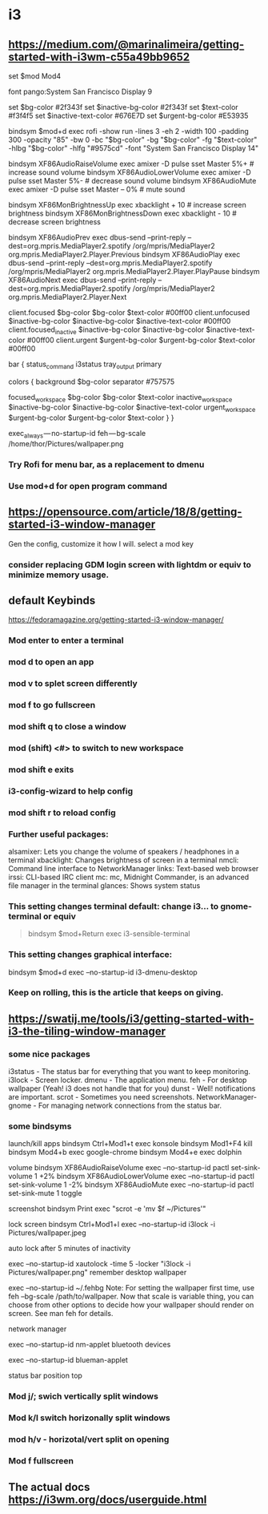 * i3
** https://medium.com/@marinalimeira/getting-started-with-i3wm-c55a49bb9652
set $mod Mod4

# i3 default font
font pango:System San Francisco Display 9

# I use those colors at bar and window color settings
set $bg-color 	         #2f343f
set $inactive-bg-color   #2f343f
set $text-color          #f3f4f5
set $inactive-text-color #676E7D
set $urgent-bg-color 	 #E53935

bindsym $mod+d exec rofi -show run -lines 3 -eh 2 -width 100 -padding 300 -opacity "85" -bw 0 -bc "$bg-color" -bg "$bg-color" -fg "$text-color" -hlbg "$bg-color" -hlfg "#9575cd" -font "System San Francisco Display 14"

# you need to bind some keys like volume and brightness
bindsym XF86AudioRaiseVolume exec amixer -D pulse sset Master 5%+	  # increase sound volume
bindsym XF86AudioLowerVolume exec amixer -D pulse sset Master 5%- 	# decrease sound volume
bindsym XF86AudioMute exec amixer -D pulse sset Master -- 0% 		    # mute sound

bindsym XF86MonBrightnessUp exec xbacklight + 10 			              # increase screen brightness
bindsym XF86MonBrightnessDown exec xbacklight - 10 			            # decrease screen brightness

# I use spotify as music player, so I had to setup play/pause keys too
bindsym XF86AudioPrev exec dbus-send --print-reply --dest=org.mpris.MediaPlayer2.spotify /org/mpris/MediaPlayer2 org.mpris.MediaPlayer2.Player.Previous
bindsym XF86AudioPlay exec dbus-send --print-reply --dest=org.mpris.MediaPlayer2.spotify /org/mpris/MediaPlayer2 org.mpris.MediaPlayer2.Player.PlayPause
bindsym XF86AudioNext exec dbus-send --print-reply --dest=org.mpris.MediaPlayer2.spotify /org/mpris/MediaPlayer2 org.mpris.MediaPlayer2.Player.Next

# window colors
#                       border              background         text                 indicator
client.focused          $bg-color          $bg-color          $text-color          #00ff00
client.unfocused        $inactive-bg-color $inactive-bg-color $inactive-text-color #00ff00
client.focused_inactive $inactive-bg-color $inactive-bg-color $inactive-text-color #00ff00
client.urgent 		      $urgent-bg-color   $urgent-bg-color   $text-color          #00ff00

bar {
  status_command i3status
  tray_output primary

	colors {
		background $bg-color
	  separator #757575
		#                  border             background         text
		focused_workspace  $bg-color          $bg-color          $text-color
		inactive_workspace $inactive-bg-color $inactive-bg-color $inactive-text-color
		urgent_workspace   $urgent-bg-color   $urgent-bg-color   $text-color
	}
}

# if you don’t manually set your wallpaper, it will be anything but the right one.
exec_always — no-startup-id feh — bg-scale /home/thor/Pictures/wallpaper.png
*** Try Rofi for menu bar, as a replacement to dmenu
*** Use mod+d for open program command
** https://opensource.com/article/18/8/getting-started-i3-window-manager
Gen the config, customize it how I will. select a mod key

*** consider replacing GDM login screen with lightdm or equiv to minimize memory usage.

** default Keybinds
https://fedoramagazine.org/getting-started-i3-window-manager/
*** Mod enter to enter a terminal
*** mod d to open an app
*** mod v to splet screen differently
*** mod f to go fullscreen
*** mod shift q to close a window
*** mod (shift) <#> to switch to new workspace
*** mod shift e exits
*** i3-config-wizard to help config
*** mod shift r to reload config
*** Further useful packages:
alsamixer: Lets you change the volume of speakers / headphones in a terminal
xbacklight: Changes brightness of screen in a terminal
nmcli: Command line interface to NetworkManager
links: Text-based web browser
irssi: CLI-based IRC client
mc: mc, Midnight Commander, is an advanced file manager in the terminal
glances: Shows system status

*** This setting changes terminal default: change i3... to gnome-terminal or equiv
#+begin_quote
bindsym $mod+Return exec i3-sensible-terminal
#+end_quote

*** This setting changes graphical interface:
# bindsym $mod+d exec dmenu_run
bindsym $mod+d exec --no-startup-id i3-dmenu-desktop

*** Keep on rolling, this is the article that keeps on giving.
** https://swatij.me/tools/i3/getting-started-with-i3-the-tiling-window-manager
*** some nice packages
i3status - The status bar for everything that you want to keep monitoring.
i3lock - Screen locker.
dmenu - The application menu.
feh - For desktop wallpaper (Yeah! i3 does not handle that for you)
dunst - Well! notifications are important.
scrot - Sometimes you need screenshots.
NetworkManager-gnome - For managing network connections from the status bar.

*** some bindsyms
launch/kill apps
bindsym Ctrl+Mod1+t exec konsole
bindsym Mod1+F4 kill
bindsym Mod4+b exec google-chrome
bindsym Mod4+e exec dolphin

volume
bindsym XF86AudioRaiseVolume exec --no-startup-id pactl set-sink-volume 1 +2%
bindsym XF86AudioLowerVolume exec --no-startup-id pactl set-sink-volume 1 -2%
bindsym XF86AudioMute exec --no-startup-id pactl set-sink-mute 1 toggle

screenshot
bindsym Print exec "scrot -e 'mv $f ~/Pictures'"

lock screen
bindsym Ctrl+Mod1+l exec --no-startup-id i3lock -i Pictures/wallpaper.jpeg

auto lock after 5 minutes of inactivity

exec --no-startup-id xautolock -time 5 -locker "i3lock -i Pictures/wallpaper.png"
remember desktop wallpaper

exec --no-startup-id ~/.fehbg
Note: For setting the wallpaper first time, use feh --bg-scale /path/to/wallpaper. Now that scale is variable thing, you can choose from other options to decide how your wallpaper should render on screen. See man feh for details.

network manager

exec --no-startup-id nm-applet
bluetooth devices

exec --no-startup-id blueman-applet

status bar
position top

*** Mod j/; swich vertically split windows
*** Mod k/l switch horizonally split windows
*** mod h/v - horizotal/vert split on opening
*** Mod f fullscreen
** The actual docs https://i3wm.org/docs/userguide.html

